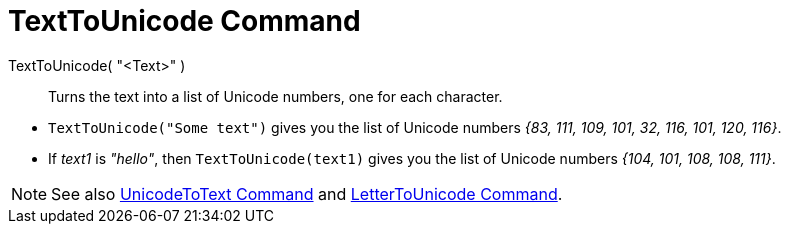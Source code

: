 = TextToUnicode Command
:page-en: commands/TextToUnicode
ifdef::env-github[:imagesdir: /en/modules/ROOT/assets/images]

TextToUnicode( "<Text>" )::
  Turns the text into a list of Unicode numbers, one for each character.

[EXAMPLE]
====

* `++TextToUnicode("Some text")++` gives you the list of Unicode numbers _{83, 111, 109, 101, 32, 116, 101, 120, 116}_.
* If _text1_ is _"hello"_, then `++TextToUnicode(text1)++` gives you the list of Unicode numbers _{104, 101, 108, 108,
111}_.

====

[NOTE]
====

See also xref:/commands/UnicodeToText.adoc[UnicodeToText Command] and
xref:/commands/LetterToUnicode.adoc[LetterToUnicode Command].

====
